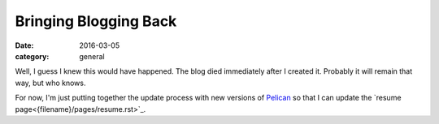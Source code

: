 Bringing Blogging Back
######################

:date: 2016-03-05
:category: general

Well, I guess I knew this would have happened.  The blog died immediately after
I created it.  Probably it will remain that way, but who knows.  

For now, I'm just putting together the update process with new versions of
`Pelican <http://blog.getpelican.com/>`_ so that I can update the `resume page<{filename}/pages/resume.rst>`_.
